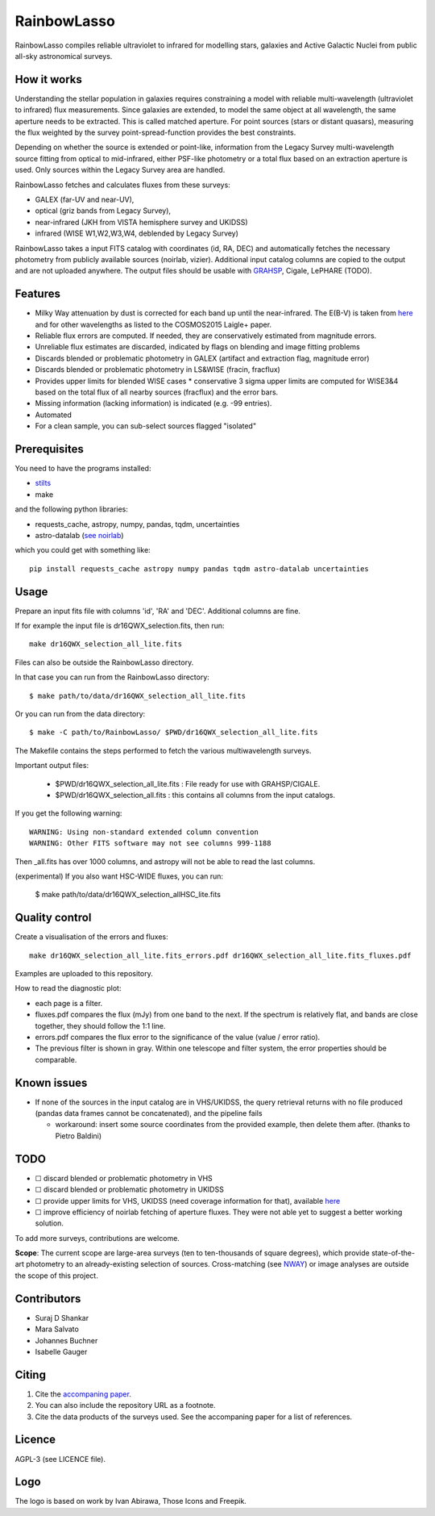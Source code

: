RainbowLasso
============

RainbowLasso compiles reliable ultraviolet to infrared for 
modelling stars, galaxies and Active Galactic Nuclei
from public all-sky astronomical surveys.

.. image:: logo.png

How it works
------------

Understanding the stellar population in galaxies requires constraining 
a model with reliable multi-wavelength (ultraviolet to infrared) 
flux measurements. Since galaxies are extended, to model the same object 
at all wavelength, the same aperture needs to be extracted. This is called 
matched aperture. For point sources (stars or distant quasars),
measuring the flux weighted by the survey point-spread-function provides
the best constraints.

Depending on whether the source is extended or point-like, 
information from the Legacy Survey multi-wavelength source fitting from optical to mid-infrared,
either PSF-like photometry or a total flux based on an extraction aperture is used.
Only sources within the Legacy Survey area are handled.

RainbowLasso fetches and calculates fluxes from these surveys:

* GALEX (far-UV and near-UV), 
* optical (griz bands from Legacy Survey), 
* near-infrared (JKH from VISTA hemisphere survey and UKIDSS)
* infrared (WISE W1,W2,W3,W4, deblended by Legacy Survey)

RainbowLasso takes a input FITS catalog with coordinates (id, RA, DEC) and
automatically fetches the necessary photometry from publicly available sources (noirlab, vizier).
Additional input catalog columns are copied to the output and are not uploaded anywhere.
The output files should be usable with `GRAHSP <https://arxiv.org/abs/2405.19297>`_, Cigale, LePHARE (TODO).

Features
--------

* Milky Way attenuation by dust is corrected for each band up until the near-infrared. The E(B-V) is taken from `here <https://www.legacysurvey.org/dr10/catalogs/#galactic-extinction-coefficients>`_ and for other wavelengths as listed to the COSMOS2015 Laigle+ paper.
* Reliable flux errors are computed. If needed, they are conservatively estimated from magnitude errors.
* Unreliable flux estimates are discarded, indicated by flags on blending and image fitting problems
* Discards blended or problematic photometry in GALEX (artifact and extraction flag, magnitude error)
* Discards blended or problematic photometry in LS&WISE (fracin, fracflux)
* Provides upper limits for blended WISE cases
  * conservative 3 sigma upper limits are computed for WISE3&4 based on the total flux of all nearby sources (fracflux) and the error bars.
* Missing information (lacking information) is indicated (e.g. -99 entries).
* Automated
* For a clean sample, you can sub-select sources flagged "isolated"


Prerequisites
-------------

You need to have the programs installed:

* `stilts <http://www.star.bristol.ac.uk/~mbt/stilts/sun256/sun256.html>`_
* make

and the following python libraries:

* requests_cache, astropy, numpy, pandas, tqdm, uncertainties
* astro-datalab (`see noirlab <https://datalab.noirlab.edu/docs/manual/UsingAstroDataLab/InstallDatalab/InstallDatalab/InstallDatalab.html>`_)

which you could get with something like::

	pip install requests_cache astropy numpy pandas tqdm astro-datalab uncertainties


Usage
-----

Prepare an input fits file with columns 'id', 'RA' and 'DEC'. Additional columns are fine.

If for example the input file is dr16QWX_selection.fits, then run::

	make dr16QWX_selection_all_lite.fits

Files can also be outside the RainbowLasso directory.

In that case you can run from the RainbowLasso directory::

	$ make path/to/data/dr16QWX_selection_all_lite.fits

Or you can run from the data directory::

	$ make -C path/to/RainbowLasso/ $PWD/dr16QWX_selection_all_lite.fits

The Makefile contains the steps performed to fetch the various multiwavelength surveys.

Important output files:

 * $PWD/dr16QWX_selection_all_lite.fits : File ready for use with GRAHSP/CIGALE.
 * $PWD/dr16QWX_selection_all.fits : this contains all columns from the input catalogs.
 
If you get the following warning::

	WARNING: Using non-standard extended column convention
	WARNING: Other FITS software may not see columns 999-1188

Then _all.fits has over 1000 columns, and astropy will not be able to read the last columns.

(experimental) If you also want HSC-WIDE fluxes, you can run:

  $ make path/to/data/dr16QWX_selection_allHSC_lite.fits

Quality control
---------------

Create a visualisation of the errors and fluxes::

	make dr16QWX_selection_all_lite.fits_errors.pdf dr16QWX_selection_all_lite.fits_fluxes.pdf

Examples are uploaded to this repository.

How to read the diagnostic plot:

* each page is a filter. 
* fluxes.pdf compares the flux (mJy) from one band to the next. If the spectrum is relatively flat, and bands are close together, they should follow the 1:1 line.
* errors.pdf compares the flux error to the significance of the value (value / error ratio). 
* The previous filter is shown in gray. Within one telescope and filter system, the error properties should be comparable.

Known issues
------------

* If none of the sources in the input catalog are in VHS/UKIDSS, the query retrieval returns with no file produced (pandas data frames cannot be concatenated), and the pipeline fails

  * workaround: insert some source coordinates from the provided example, then delete them after. (thanks to Pietro Baldini)

TODO
----

* ☐ discard blended or problematic photometry in VHS
* ☐ discard blended or problematic photometry in UKIDSS
* ☐ provide upper limits for VHS, UKIDSS (need coverage information for that), available `here <https://www.mpe.mpg.de/~tdwelly/erosita/multiwavelength_coverage/>`_
* ☐ improve efficiency of noirlab fetching of aperture fluxes. They were not able yet to suggest a better working solution.

To add more surveys, contributions are welcome.

**Scope**: The current scope are large-area surveys (ten to ten-thousands of square degrees),
which provide state-of-the-art photometry to an already-existing selection of sources.
Cross-matching (see `NWAY <https://github.com/JohannesBuchner/nway/>`_) or image analyses 
are outside the scope of this project.

Contributors
------------

* Suraj D Shankar
* Mara Salvato
* Johannes Buchner
* Isabelle Gauger

Citing
------

1. Cite the `accompaning paper <https://arxiv.org/abs/2405.19297>`_. 
2. You can also include the repository URL as a footnote.
3. Cite the data products of the surveys used. See the accompaning paper for a list of references.

Licence
-------

AGPL-3 (see LICENCE file).

Logo
-------

The logo is based on work by Ivan Abirawa, Those Icons and Freepik.
